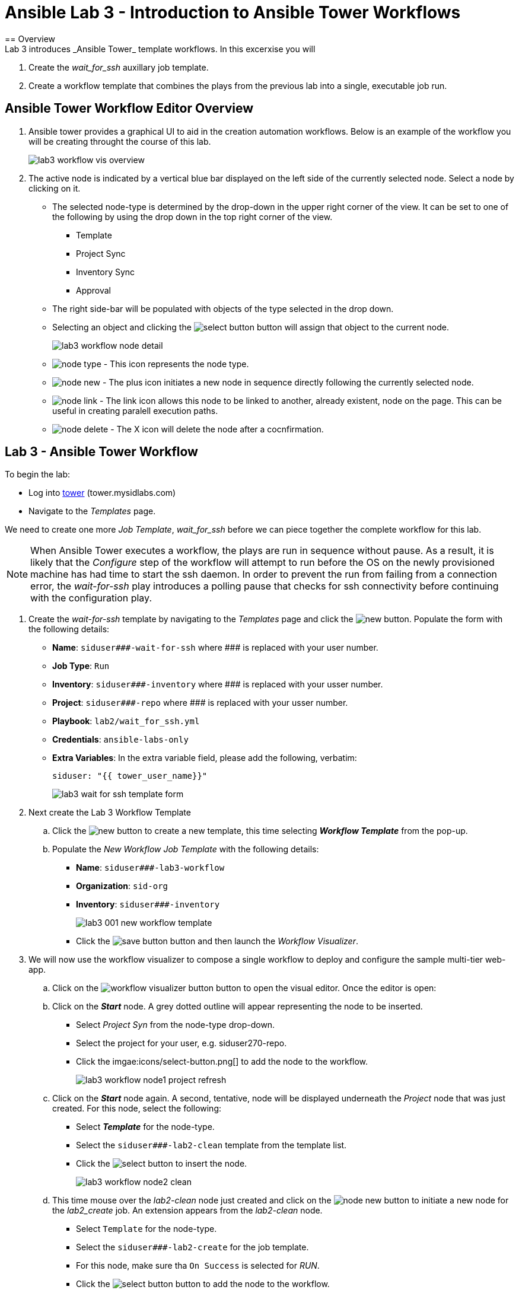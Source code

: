ifdef::env-github[]
:tip-caption: :bulb:
:note-caption: :information_source:
:important-caption: :heavy_exclamation_mark:
:caution-caption: :fire:
:warning-caption: :warning:
:imagesdir: https://github.com/mysidlabs/ansible-labs-adoc/blob/master
endif::[]

:imagesdir: images/
:icons:

= Ansible Lab 3 - Introduction to Ansible Tower Workflows
== Overview
Lab 3 introduces _Ansible Tower_ template workflows. In this excerxise you will 

. Create the _wait_for_ssh_ auxillary job template.
. Create a workflow template that combines the plays from the previous lab into a single, executable job run.

== Ansible Tower Workflow Editor Overview
. Ansible tower provides a graphical UI to aid in the creation automation workflows.  
Below is an example of the workflow you will be creating throught the course of this lab. 
+
image::lab3_workflow_vis_overview.png[]
+
. The active node is indicated by a vertical blue bar displayed on the left side of the currently selected node.
Select a node by clicking on it.

* The selected node-type is determined by the drop-down in the upper right corner of the view.
It can be set to one of the following by using the drop down in the top right corner of the view.
*** Template
*** Project Sync
*** Inventory Sync
*** Approval
* The right side-bar will be populated with objects of the type selected in the drop down.
* Selecting an object and clicking the image:icons/select-button.png[] button will assign that object to the current node.
+
image::lab3_workflow_node_detail.png[]
+
* image:icons/node-type.png[] - This icon represents the node type.

* image:icons/node-new.png[] - The plus icon initiates a new node in sequence directly following the currently selected node.

* image:icons/node-link.png[] - The link icon allows this node to be linked to another, already existent, node on the page.
This can be useful in creating paralell execution paths.
* image:icons/node-delete.png[] - The X icon will delete the node after a cocnfirmation.



== Lab 3 - Ansible Tower Workflow
// Create wait_for_ssh template.
To begin the lab:

* Log into https://tower.mysidlabs.com[tower]  (tower.mysidlabs.com)
* Navigate to the _Templates_ page.

We need to create one more _Job Template_, _wait_for_ssh_ before we can piece together the complete workflow for this lab.
[NOTE]
====
When Ansible Tower executes a workflow, the plays are run in sequence without pause.
As a result, it is likely that the _Configure_ step of the workflow will attempt to run before the OS on the newly provisioned machine has had time to start the ssh daemon. 
In order to prevent the run from failing from a connection error, the _wait-for-ssh_ play introduces a polling pause that checks for ssh connectivity before continuing with the configuration play.
====

. Create the _wait-for-ssh_ template by navigating to the _Templates_ page and click the image:icons/new.png[] button.
Populate the form with the following details:
+
* *Name*: `siduser\#\##-wait-for-ssh` where \### is replaced with your user number.
* *Job Type*: `Run`
* *Inventory*: `siduser\#\##-inventory` where \### is replaced with your usser number.
* *Project*: `siduser\#\##-repo` where \### is replaced with your usser number.
* *Playbook*: `lab2/wait_for_ssh.yml`
* *Credentials*: `ansible-labs-only`
* *Extra Variables*: In the extra variable field, please add the following, verbatim:
+
`siduser: "{{ tower_user_name}}"`
+
image:lab3_wait_for_ssh_template_form.png[]
+

// Create Workflow Template
. Next create the Lab 3 Workflow Template

.. Click the image:icons/new.png[] button to create a new template, this time selecting *_Workflow Template_* from the pop-up.
.. Populate the _New Workflow Job Template_ with the following details:
+
* *Name*: `siduser\###-lab3-workflow`
* *Organization*: `sid-org`
* *Inventory*: `siduser\###-inventory`
+
image::lab3_001_new_workflow_template.png[]
+
* Click the image:icons/save-button.png[] button and then launch the _Workflow Visualizer_.
+
. We will now use the workflow visualizer to compose a single workflow to deploy and configure the sample multi-tier web-app.
+
.. Click on the image:icons/workflow-visualizer-button.png[] button to open the visual editor.
Once the editor is open:
.. Click on the *_Start_* node. A grey dotted outline will appear representing the node to be inserted.
* Select _Project Syn_ from the node-type drop-down.
* Select the project for your user, e.g. siduser270-repo.
* Click the imgae:icons/select-button.png[] to add the node to the workflow.
+
image:lab3_workflow_node1_project_refresh.png[]
+
.. Click on the *_Start_* node again. A second, tentative, node will be displayed underneath the _Project_ node that was just created.
For this node, select the following:
* Select *_Template_* for the node-type.
* Select the `siduser\###-lab2-clean` template from the template list.
* Click the image:icons/select-button.png[] to insert the node.
+
image:lab3_workflow_node2_clean.png[]
+
.. This time mouse over the _lab2-clean_ node just created and click on the image:icons/node-new.png[] button to initiate a new node for the _lab2_create_ job. An extension appears from the _lab2-clean_ node.

* Select `Template` for the node-type.
* Select the `siduser\###-lab2-create` for the job template.
* For this node, make sure tha `On Success` is selected for _RUN_.
* Click the image:icons/select-button.png[] button to add the node to the workflow.
+
image:lab3_workflow_node3_lab2-create.png[]
+
[NOTE]
====
A link type can be determined and edited by hovering the mouse over the link.
image:lab3_workflow_link_mouseover.png[]
Additionally, the links are color-coded as follows:

* [red]*Red* - On Failure
* [green]*Green* - On Success
* [blue]*Blue* - Always
====
+
.. We'll now link the _Project Refresh_ node we created to the new _lab2_create_ node as well.
* Mouseover the _Project Refresh_ node and click the image:icons/node-link.png[] button.
* Now click on the _lab2_create_ node.
* In the righ-hand side-bar make sure that _On Success_ is selected for _RUN_.
* Click the image:icons/save-button.png[] button.
+ 
image:lab3_workflow_link_refresh_and_create.png[]
+
.. We'll now add the _lab2_configure_  node after the _lab2_create_ node.
* Mouseover the _lab2_create_ node and click on the image:icons/node-new.png[] button.
* Select `Template` for the node-type.
* Select `siduser\###-lab2-configure` for the job template.
* Make sure `On Success` is selected for _RUN_.
* Click the image:icons/select-button.png[] button to add the node to the workflow.
+
image:lab3_workflow_node4_configure.png[]
+
.. The _wait_for_ssh_ play is still required in order for this play to run successfully.
This play should be executed after _create_ but before _configure_.
Rather than delete the _configure_ node and then recreating it after the _wait_for_ssh_ play, we can insert a new node into the current workflow.
* Mouse over the linke between the _Create_ and _Configure_ node and click on the image:icons/node-new.png[]
+
image:lab3_insert_link_mouseover.png[]
+
* Select `Template` for the node-type.
* Select `siduser\###-lab2-wait` for the job template.
* Make sure `On Success` is selected for _RUN_.
* Click the image:icons/select-button.png[] button to add the node to the workflow.
